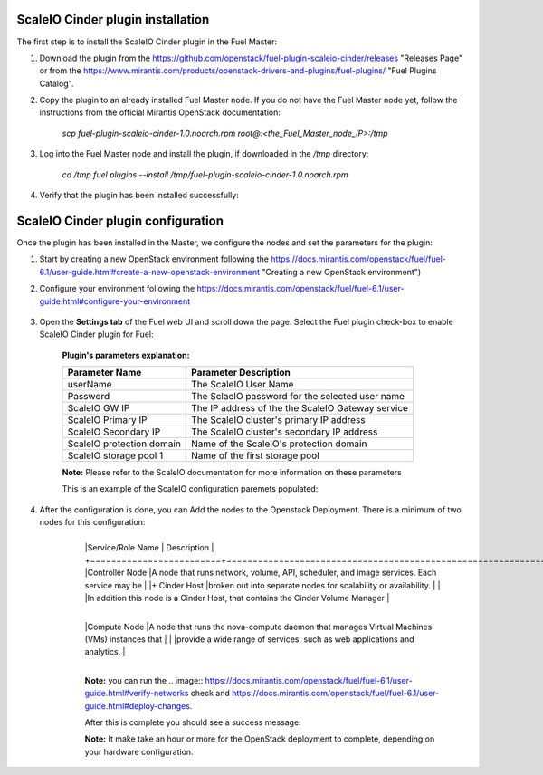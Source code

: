 ===========================================================
ScaleIO Cinder plugin installation
===========================================================
The first step is to install the ScaleIO Cinder plugin in the Fuel Master:

1. Download the plugin from the https://github.com/openstack/fuel-plugin-scaleio-cinder/releases "Releases Page" or from the https://www.mirantis.com/products/openstack-drivers-and-plugins/fuel-plugins/ "Fuel Plugins Catalog".
 
2. Copy the plugin to an already installed Fuel Master node. If you do not have the Fuel Master node yet, follow the instructions from the official Mirantis OpenStack documentation:

     `scp  fuel-plugin-scaleio-cinder-1.0.noarch.rpm root@:<the_Fuel_Master_node_IP>:/tmp`

3. Log into the Fuel Master node and install the plugin, if downloaded in the `/tmp` directory:

	`cd /tmp`
	`fuel plugins --install /tmp/fuel-plugin-scaleio-cinder-1.0.noarch.rpm`
    

4. Verify that the plugin has been installed successfully: 

.. image:: https://github.com/openstack/fuel-plugin-scaleio-cinder/blob/master/doc/images/scaleio-cinder-install-1.png


===========================================================
ScaleIO Cinder plugin configuration
===========================================================
Once the plugin has been installed in the Master, we configure the nodes and set the parameters for the plugin:


1. Start by creating a new OpenStack environment following the https://docs.mirantis.com/openstack/fuel/fuel-6.1/user-guide.html#create-a-new-openstack-environment "Creating a new OpenStack environment") 

2. Configure your environment following the https://docs.mirantis.com/openstack/fuel/fuel-6.1/user-guide.html#configure-your-environment

	.. image:: https://github.com/openstack/fuel-plugin-scaleio-cinder/blob/master/doc/images/scaleio-cinder-install-2.png

3. Open the **Settings tab** of the Fuel web UI and scroll down the page. Select the Fuel plugin check-box to enable ScaleIO Cinder plugin for Fuel:

	.. image:: https://github.com/openstack/fuel-plugin-scaleio-cinder/blob/master/doc/images/scaleio-cinder-install-4.PNG
	
	**Plugin's parameters explanation:** 
	
	+-------------------------+---------------------------------------------------------+
	|Parameter Name           |Parameter Description				    |
	+=========================+=========================================================+
	|userName                 |The ScaleIO User Name				    |
	+-------------------------+---------------------------------------------------------+
	|Password                 |The SclaeIO password for the selected user name	    |
	+-------------------------+---------------------------------------------------------+
	|ScaleIO GW IP            |The IP address of the the ScaleIO Gateway service	    |
	+-------------------------+---------------------------------------------------------+
	|ScaleIO Primary IP       |The ScaleIO cluster's primary IP address		    |
	+-------------------------+---------------------------------------------------------+
	|ScaleIO Secondary IP     |The ScaleIO cluster's secondary IP address		    |
	+-------------------------+---------------------------------------------------------+
	|ScaleIO protection domain|Name of the ScaleIO's protection domain		    |
	+-------------------------+---------------------------------------------------------+
	|ScaleIO storage pool 1   |Name of the first storage pool			    |
	+-------------------------+---------------------------------------------------------+
	
	**Note:** Please refer to the ScaleIO documentation for more information on these parameters 

	This is an example of the ScaleIO configuration paremets populated: 

	.. image:: https://github.com/openstack/fuel-plugin-scaleio-cinder/blob/master/doc/images/scaleio-cinder-install-5.PNG


4. After the configuration is done, you can Add the nodes to the Openstack Deployment. There is a minimum of two nodes for this configuration: 
    +-------------------------+----------------------------------------------------------------------------------------------+
	|Service/Role Name        | Description 																				 |
	+=========================+==============================================================================================+
	|Controller Node          |A node that runs network, volume, API, scheduler, and image services. Each service may be     | 
	|+ Cinder Host			  |broken out into separate nodes for scalability or availability.                               |
	|						  |In addition this node is a Cinder Host, that contains the Cinder Volume Manager               |
    +-------------------------+----------------------------------------------------------------------------------------------+									
	|Compute Node             |A node that runs the nova-compute daemon that manages Virtual Machines (VMs) instances that   |
	|                         |provide a wide range of services, such as web applications and analytics.                     |
    +-------------------------+----------------------------------------------------------------------------------------------+									
	.. image:: https://github.com/openstack/fuel-plugin-scaleio-cinder/blob/master/doc/images/scaleio-cinder-install-3.PNG

	**Note:** you can run the 
	.. image:: https://docs.mirantis.com/openstack/fuel/fuel-6.1/user-guide.html#verify-networks 
	check and https://docs.mirantis.com/openstack/fuel/fuel-6.1/user-guide.html#deploy-changes. 

	After this is complete you should see a success message:

	.. image:: https://github.com/openstack/fuel-plugin-scaleio-cinder/blob/master/doc/images/scaleio-cinder-install-complete.jpg

	**Note:** It make take an hour or more for the OpenStack deployment to complete, depending on your hardware configuration. 

